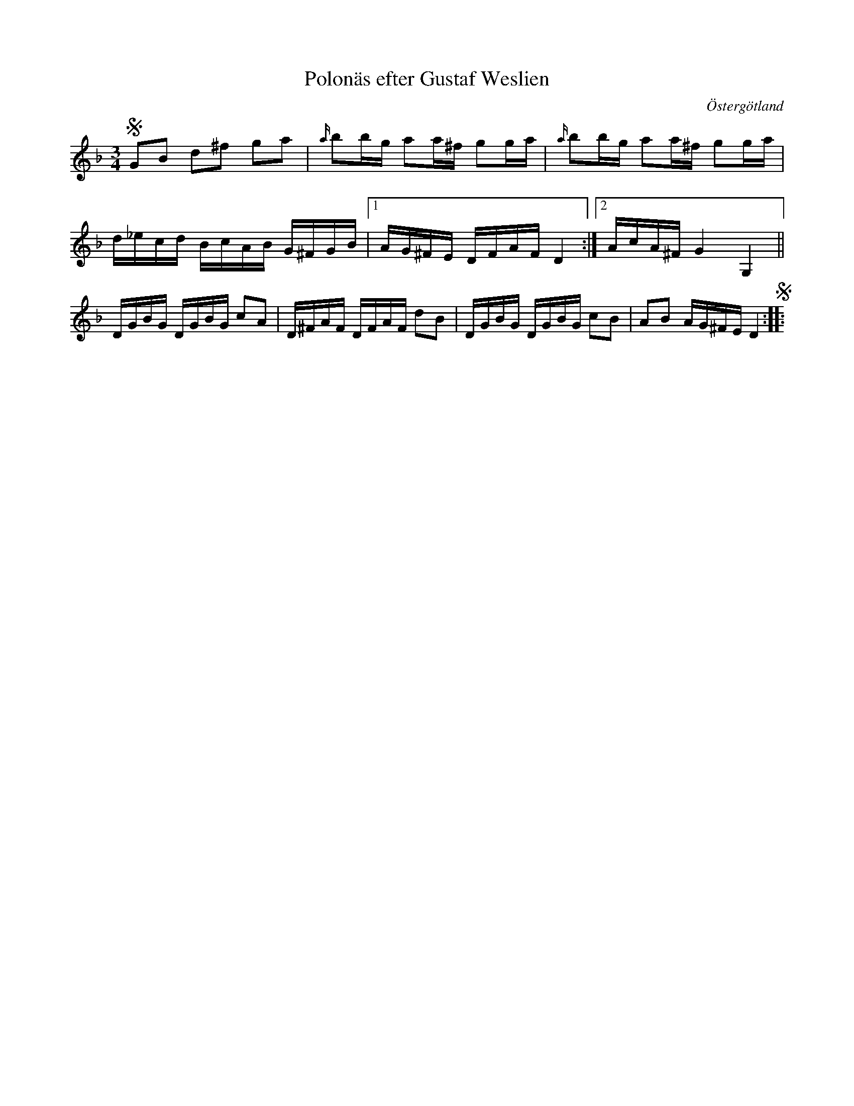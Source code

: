 %%abc-charset utf-8

X:29
T:Polonäs efter Gustaf Weslien
S:efter Gustaf Weslien
R:Slängpolska
B:Gustaf Wesliens notbok
B:FMK - katalog MMD34 bild 13
O:Östergötland
Z:Nils L
M:3/4
L:1/16
%%graceslurs 0
K:Dm
S G2B2 d2^f2 g2a2 | {a/}b2bg a2a^f g2ga | {a/}b2bg a2a^f g2ga | 
d_ecd BcAB G^FGB |1 AG^FE DFAF D4 :|2 AcA^F G4 G,4 || 
DGBG DGBG c2A2 | D^FAF DFAF d2B2 | DGBG DGBG c2B2 | A2B2 AG^FE D4 S::

